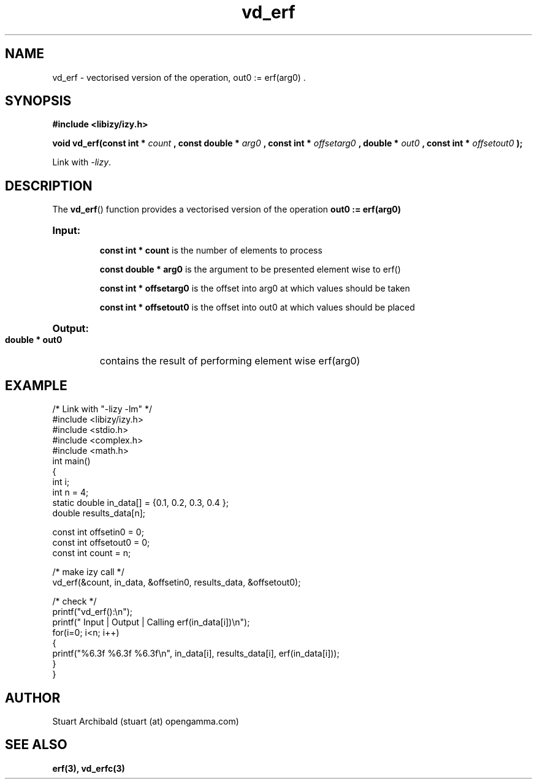 .TH vd_erf 3  "20 Mar 2013" "version 0.1"
.SH NAME
vd_erf - vectorised version of the operation, out0 := erf(arg0) .
.SH SYNOPSIS
.B #include <libizy/izy.h>
.sp
.BI "void vd_erf(const int * "count
.BI ", const double * "arg0
.BI ", const int * "offsetarg0
.BI ", double * "out0
.BI ", const int * "offsetout0
.B ");"


Link with \fI\-lizy\fP.
.SH DESCRIPTION
The 
.BR vd_erf ()
function provides a vectorised version of the operation 
.B out0 := erf(arg0)

.HP
.B Input:

.B "const int * count"
is the number of elements to process

.B "const double * arg0"
is the argument to be presented element wise to erf()

.B "const int * offsetarg0"
is the offset into arg0 at which values should be taken

.B "const int * offsetout0"
is the offset into out0 at which values should be placed

.HP
.BR Output:

.B "double * out0"
contains the result of performing element wise erf(arg0)

.PP
.SH EXAMPLE
.nf
/* Link with "\-lizy \-lm" */
#include <libizy/izy.h>
#include <stdio.h>
#include <complex.h>
#include <math.h>
int main()
{
  int i;
  int n = 4;
  static double in_data[] = {0.1, 0.2, 0.3, 0.4 };
  double results_data[n];

  const int offsetin0 = 0;
  const int offsetout0 = 0;
  const int count = n;

  /* make izy call */
  vd_erf(&count, in_data, &offsetin0, results_data, &offsetout0);

  /* check */
  printf("vd_erf():\\n");
  printf(" Input  | Output | Calling erf(in_data[i])\\n");
  for(i=0; i<n; i++)
    {
      printf("%6.3f   %6.3f   %6.3f\\n", in_data[i], results_data[i], erf(in_data[i]));
    }
}
.fi
.SH AUTHOR
Stuart Archibald (stuart (at) opengamma.com)
.SH "SEE ALSO"
.B erf(3), vd_erfc(3)
